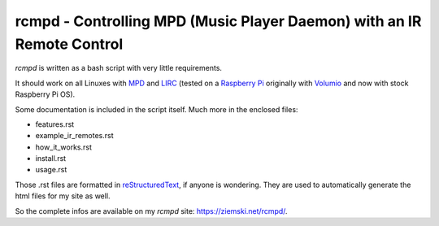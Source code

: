 rcmpd - Controlling MPD (Music Player Daemon) with an IR Remote Control
=======================================================================

*rcmpd* is written as a bash script with very little requirements.

It should work on all Linuxes with MPD_ and LIRC_ (tested on a `Raspberry Pi`_ originally with Volumio_ and now with stock Raspberry Pi OS).

Some documentation is included in the script itself. Much more in the enclosed files:

* features.rst
* example_ir_remotes.rst
* how_it_works.rst
* install.rst
* usage.rst

Those .rst files are formatted in `reStructuredText`_, if anyone is wondering.
They are used to automatically generate the html files for my site as well.

So the complete infos are available on my *rcmpd* site: https://ziemski.net/rcmpd/.


.. _MPD:          https://www.musicpd.org/
.. _LIRC:         https://www.lirc.org
.. _Raspberry Pi: https://www.raspberrypi.org
.. _Volumio:      https://www.volumio.org

.. _reStructuredText: http://docutils.sourceforge.net/rst.html
